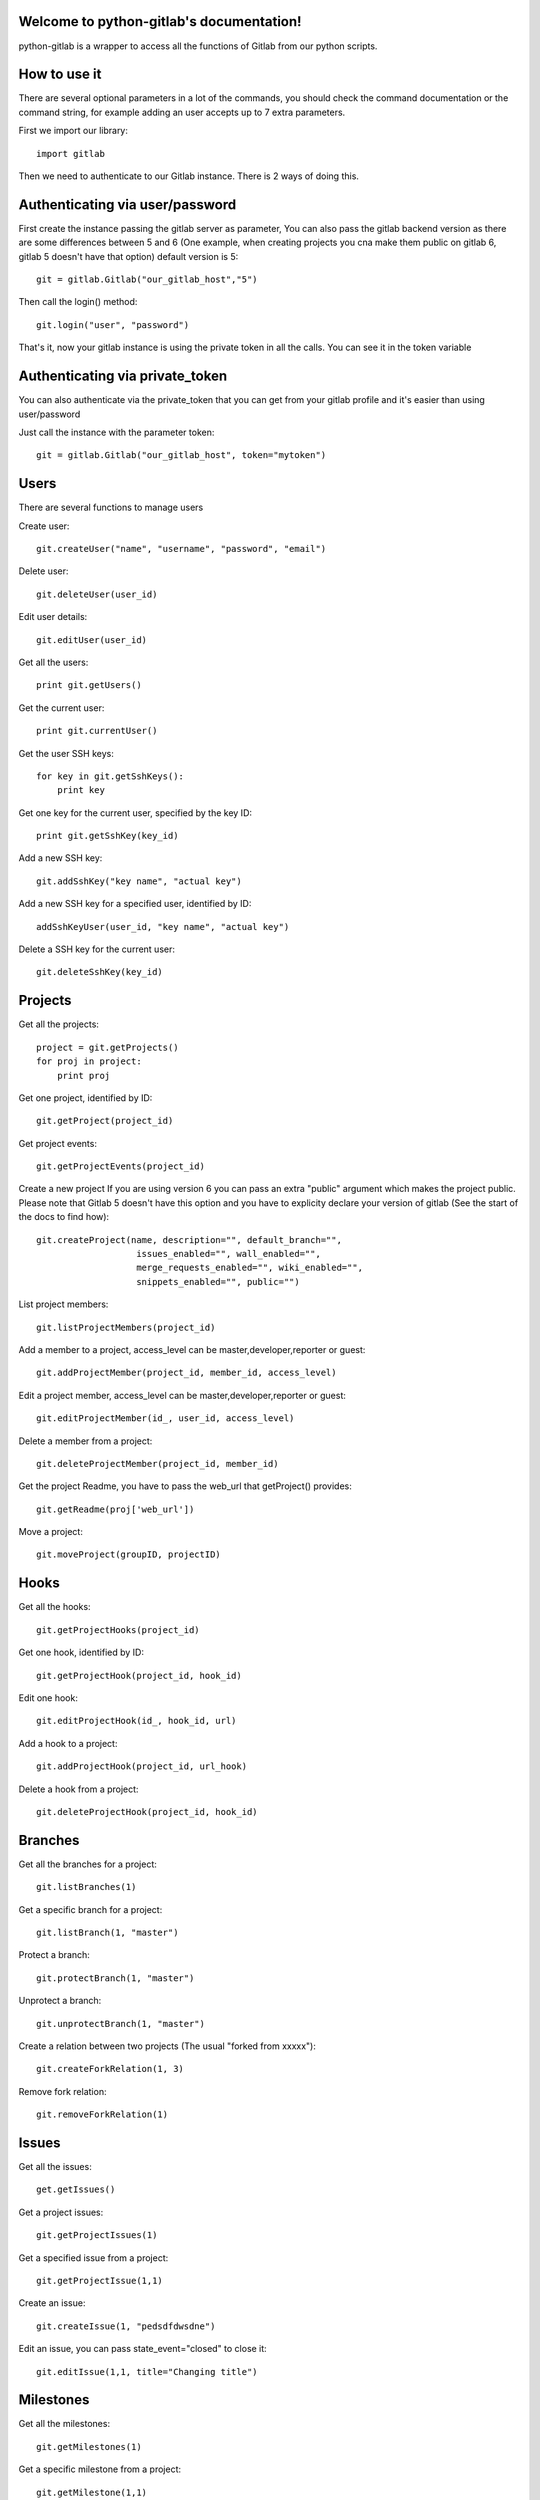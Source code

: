 .. python-gitlab documentation master file, created by
   sphinx-quickstart on Sun Aug 04 20:46:27 2013.
   You can adapt this file completely to your liking, but it should at least
   contain the root `toctree` directive.

Welcome to python-gitlab's documentation!
=========================================


python-gitlab is a wrapper to access all the functions of Gitlab from our python scripts.



How to use it
==================

There are several optional parameters in a lot of the commands, you should check the command documentation or the
command string, for example adding an user accepts up to 7 extra parameters.

First we import our library::

   import gitlab

Then we need to authenticate to our Gitlab instance. There is 2 ways of doing this.

Authenticating via user/password
==================================

First create the instance passing the gitlab server as parameter, You can also pass the gitlab backend version as there are some differences
between 5 and 6 (One example, when creating projects you cna make them public on gitlab 6, gitlab 5 doesn't have that option) default version is 5::

   git = gitlab.Gitlab("our_gitlab_host","5")

Then call the login() method::

   git.login("user", "password")


That's it, now your gitlab instance is using the private token in all the calls. You can see it in the token variable

Authenticating via private_token
====================================

You can also authenticate via the private_token that you can get from your gitlab profile and it's easier than using user/password

Just call the instance with the parameter token::

    git = gitlab.Gitlab("our_gitlab_host", token="mytoken")


Users
==================

There are several functions to manage users

Create user::

   git.createUser("name", "username", "password", "email")

Delete user::

   git.deleteUser(user_id)

Edit user details::

   git.editUser(user_id)

Get all the users::

   print git.getUsers()

Get the current user::

   print git.currentUser()

Get the user SSH keys::

   for key in git.getSshKeys():
       print key

Get one key for the current user, specified by the key ID::

   print git.getSshKey(key_id)

Add a new SSH key::

    git.addSshKey("key name", "actual key")

Add a new SSH key for a specified user, identified by ID::

   addSshKeyUser(user_id, "key name", "actual key")

Delete a SSH key for the current user::

   git.deleteSshKey(key_id)

Projects
===========

Get all the projects::

   project = git.getProjects()
   for proj in project:
       print proj

Get one project, identified by ID::

   git.getProject(project_id)

Get project events::

   git.getProjectEvents(project_id)

Create a new project
If you are using version 6 you can pass an extra "public" argument which makes the project public.
Please note that Gitlab 5 doesn't have this option and you have to explicity declare your version of gitlab (See the start of the docs to find how)::

   git.createProject(name, description="", default_branch="",
                      issues_enabled="", wall_enabled="",
                      merge_requests_enabled="", wiki_enabled="",
                      snippets_enabled="", public="")

List project members::

   git.listProjectMembers(project_id)

Add a member to a project, access_level can be master,developer,reporter or guest::

   git.addProjectMember(project_id, member_id, access_level)


Edit a project member, access_level can be master,developer,reporter or guest::

   git.editProjectMember(id_, user_id, access_level)

Delete a member from a project::

   git.deleteProjectMember(project_id, member_id)

Get the project Readme, you have to pass the web_url that getProject() provides::

    git.getReadme(proj['web_url'])

Move a project::

    git.moveProject(groupID, projectID)

Hooks
=====

Get all the hooks::

   git.getProjectHooks(project_id)

Get one hook, identified by ID::

   git.getProjectHook(project_id, hook_id)

Edit one hook::

   git.editProjectHook(id_, hook_id, url)

Add a hook to a project::

    git.addProjectHook(project_id, url_hook)

Delete a hook from a project::

    git.deleteProjectHook(project_id, hook_id)

Branches
========

Get all the branches for a project::

   git.listBranches(1)

Get a specific branch for a project::

   git.listBranch(1, "master")

Protect a branch::

   git.protectBranch(1, "master")

Unprotect a branch::

   git.unprotectBranch(1, "master")

Create a relation between two projects (The usual "forked from xxxxx")::

   git.createForkRelation(1, 3)

Remove fork relation::

   git.removeForkRelation(1)


Issues
======

Get all the issues::

   get.getIssues()

Get a project issues::

   git.getProjectIssues(1)

Get a specified issue from a project::

   git.getProjectIssue(1,1)

Create an issue::

   git.createIssue(1, "pedsdfdwsdne")

Edit an issue, you can pass state_event="closed" to close it::

   git.editIssue(1,1, title="Changing title")


Milestones
==========

Get all the milestones::

   git.getMilestones(1)

Get a specific milestone from a project::

   git.getMilestone(1,1)

Create a new milestone::

   git.createMilestone(1,"New milestone")

Edit a milestone, you can pass state_event="closed" to close it::

   git.editMilestone(1,1,title="Change milestone title")

Deploy Keys
===========
Get all the deployed keys for a project::

   git.listdeployKeys(id_)

Get one key for a project::

   git.listDeployKey(id_, key_id)

Add a key to a project::

   git.addDeployKey(id_, title, key)

Delete a key from a project::

   git.deleteDeployKey(id_, key_id)

Groups
========

Create a group::

    def createGroup(self, name, path):

Get a group. If none are specified returns all the groups::

    def getGroups(self, id_=None):

Merge support
==============

Get all the merge requests for a project::

    git.getMergeRequests(projectID, page=None, per_page=None)

Get information about a specific merge request::

    git.getMergeRequest(projectID, mergeRequestID)

Create a new merge request::

    git.reateMergeRequest(projectID, sourceBranch, targetBranch, title, assigneeID=None)

Update an existing merge request::

    git.updateMergeRequest(projectID, mergeRequestID, sourceBranch=None, targetBranch=None, title=None, assigneeID=None, closed=None)

Add a comment to a merge request::

    git.addCommentToMergeRequest(projectID, mergeRequestID, note)

